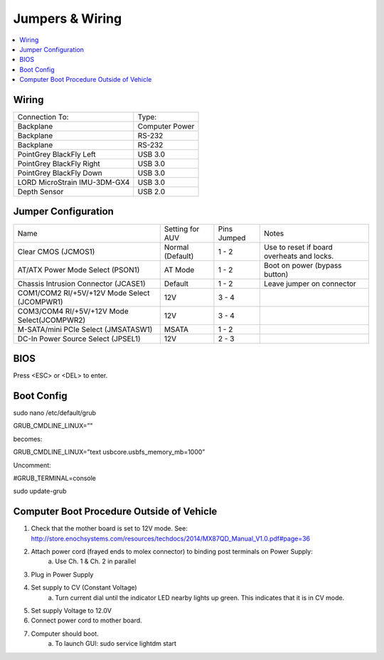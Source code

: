 Jumpers & Wiring
================

.. contents::
   :backlinks: top
   :local:

Wiring
------

+------------------------------+----------------+
| Connection To:               | Type:          |
+------------------------------+----------------+
| Backplane                    | Computer Power |
+------------------------------+----------------+
| Backplane                    | RS-232         |
+------------------------------+----------------+
| Backplane                    | RS-232         |
+------------------------------+----------------+
| PointGrey BlackFly Left      | USB 3.0        |
+------------------------------+----------------+
| PointGrey BlackFly Right     | USB 3.0        |
+------------------------------+----------------+
| PointGrey BlackFly Down      | USB 3.0        |
+------------------------------+----------------+
| LORD MicroStrain IMU-3DM-GX4 | USB 3.0        |
+------------------------------+----------------+
| Depth Sensor                 | USB 2.0        |
+------------------------------+----------------+

Jumper Configuration
--------------------
.. image:: /_static/motherboard.jpg

+----------------------------------------------+------------------+-------------+--------------------------------------------+
| Name                                         | Setting for AUV  | Pins Jumped | Notes                                      |
+----------------------------------------------+------------------+-------------+--------------------------------------------+
| Clear CMOS (JCMOS1)                          | Normal (Default) | 1 - 2       | Use to reset if board overheats and locks. |
+----------------------------------------------+------------------+-------------+--------------------------------------------+
| AT/ATX Power Mode Select (PSON1)             | AT Mode          | 1 - 2       | Boot on power (bypass button)              |
+----------------------------------------------+------------------+-------------+--------------------------------------------+
| Chassis Intrusion Connector (JCASE1)         | Default          | 1 - 2       | Leave jumper on connector                  |
+----------------------------------------------+------------------+-------------+--------------------------------------------+
| COM1/COM2 RI/+5V/+12V Mode Select (JCOMPWR1) | 12V              | 3 - 4       |                                            |
+----------------------------------------------+------------------+-------------+--------------------------------------------+
| COM3/COM4 RI/+5V/+12V Mode Select(JCOMPWR2)  | 12V              | 3 - 4       |                                            |
+----------------------------------------------+------------------+-------------+--------------------------------------------+
| M-SATA/mini PCIe Select (JMSATASW1)          | MSATA            | 1 - 2       |                                            |
+----------------------------------------------+------------------+-------------+--------------------------------------------+
| DC-In Power Source Select (JPSEL1)           | 12V              | 2 - 3       |                                            |
+----------------------------------------------+------------------+-------------+--------------------------------------------+

BIOS
----

Press <ESC> or <DEL> to enter.


Boot Config
-----------

sudo nano /etc/default/grub

GRUB_CMDLINE_LINUX=”"

becomes:

GRUB_CMDLINE_LINUX=”text usbcore.usbfs_memory_mb=1000”

Uncomment:

#GRUB_TERMINAL=console

sudo update-grub

Computer Boot Procedure Outside of Vehicle
------------------------------------------

1. Check that the mother board is set to 12V mode. See: http://store.enochsystems.com/resources/techdocs/2014/MX87QD_Manual_V1.0.pdf#page=36
2. Attach power cord (frayed ends to molex connector) to binding post terminals on Power Supply:
	a. Use Ch. 1 & Ch. 2 in parallel
3. Plug in Power Supply
4. Set supply to CV (Constant Voltage)
	a. Turn current dial until the indicator LED nearby lights up green. This indicates that it is in CV mode.
5. Set supply Voltage to 12.0V
6. Connect power cord to mother board.
7. Computer should boot. 
	a. To launch GUI: sudo service lightdm start
